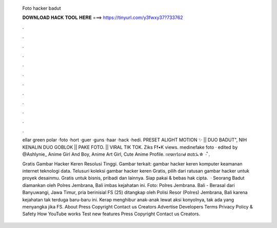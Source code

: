   Foto hacker badut
  
  
  
  𝐃𝐎𝐖𝐍𝐋𝐎𝐀𝐃 𝐇𝐀𝐂𝐊 𝐓𝐎𝐎𝐋 𝐇𝐄𝐑𝐄 ===> https://tinyurl.com/y3fwxy37?733762
  
  
  
  .
  
  
  
  .
  
  
  
  .
  
  
  
  .
  
  
  
  .
  
  
  
  .
  
  
  
  .
  
  
  
  .
  
  
  
  .
  
  
  
  .
  
  
  
  .
  
  
  
  .
  
  ellar green polar ·foto ·hort ·guer ·guns ·haar ·hack ·hedi. PRESET ALIGHT MOTION ✨ || DUO BADUT", NIH KENALIN DUO GOBLOK || PAKE FOTO. || VIRAL TIK TOK. Ziks Ff•K views. medinefake foto · edited by @Ashlynie_ Anime Girl And Boy, Anime Art Girl, Cute Anime Profile. ᥒᥱʋᥱɾꙆᥲᥒᑯ ຕᥲtᥴᖾ☆ ۰ ໋࣭.
  
  Gratis Gambar Hacker Keren Resolusi Tinggi. Gambar terkait: gambar hacker keren komputer keamanan internet teknologi data. Telusuri koleksi gambar hacker keren Gratis, pilih dari ratusan gambar hacker untuk proyek desainmu. Gratis untuk bisnis, pribadi dan lainnya. Siap pakai & bebas hak cipta.  · Seorang Badut diamankan oleh Polres Jembrana, Bali imbas kejahatan ini. Foto: Polres Jembrana.  Bali - Berasal dari Banyuwangi, Jawa Timur, pria berinisial FS (25) ditangkap oleh Polisi Resor (Polres) Jembrana, Bali karena kejahatan tak terduga baru-baru ini. Kerap menghibur anak-anak lewat aksi konyolnya, tak ada yang menyangka jika FS. About Press Copyright Contact us Creators Advertise Developers Terms Privacy Policy & Safety How YouTube works Test new features Press Copyright Contact us Creators.
